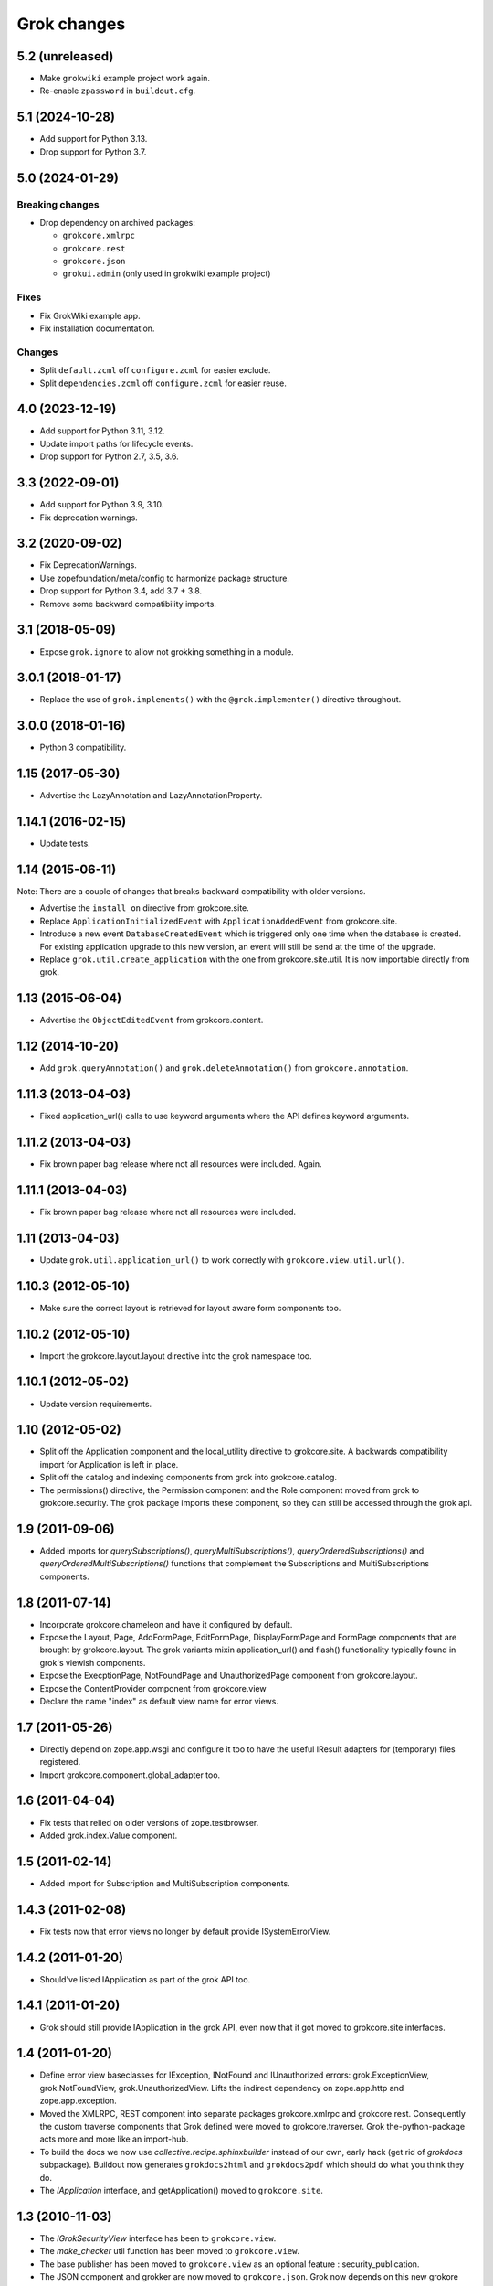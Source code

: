 Grok changes
************

5.2 (unreleased)
================

- Make ``grokwiki`` example project work again.

- Re-enable ``zpassword`` in ``buildout.cfg``.


5.1 (2024-10-28)
================

* Add support for Python 3.13.

* Drop support for Python 3.7.


5.0 (2024-01-29)
================

Breaking changes
----------------

- Drop dependency on archived packages:

  - ``grokcore.xmlrpc``

  - ``grokcore.rest``

  - ``grokcore.json``

  - ``grokui.admin`` (only used in grokwiki example project)

Fixes
-----

- Fix GrokWiki example app.

- Fix installation documentation.

Changes
-------

- Split ``default.zcml`` off ``configure.zcml`` for easier exclude.

- Split ``dependencies.zcml`` off ``configure.zcml`` for easier reuse.


4.0 (2023-12-19)
================

* Add support for Python 3.11, 3.12.

* Update import paths for lifecycle events.

* Drop support for Python 2.7, 3.5, 3.6.


3.3 (2022-09-01)
================

- Add support for Python 3.9, 3.10.

- Fix deprecation warnings.


3.2 (2020-09-02)
================

- Fix DeprecationWarnings.

- Use zopefoundation/meta/config to harmonize package structure.

- Drop support for Python 3.4, add 3.7 + 3.8.

- Remove some backward compatibility imports.

3.1 (2018-05-09)
================

- Expose ``grok.ignore`` to allow not grokking something in a module.

3.0.1 (2018-01-17)
==================

- Replace the use of ``grok.implements()`` with the ``@grok.implementer()``
  directive throughout.

3.0.0 (2018-01-16)
==================

- Python 3 compatibility.

1.15 (2017-05-30)
=================

- Advertise the LazyAnnotation and LazyAnnotationProperty.

1.14.1 (2016-02-15)
===================

- Update tests.

1.14 (2015-06-11)
=================

Note: There are a couple of changes that breaks backward compatibility
with older versions.

- Advertise the ``install_on`` directive from grokcore.site.

- Replace ``ApplicationInitializedEvent`` with
  ``ApplicationAddedEvent`` from grokcore.site.

- Introduce a new event ``DatabaseCreatedEvent`` which is triggered
  only one time when the database is created. For existing application
  upgrade to this new version, an event will still be send at the time
  of the upgrade.

- Replace ``grok.util.create_application`` with the one from
  grokcore.site.util. It is now importable directly from grok.

1.13 (2015-06-04)
=================

- Advertise the ``ObjectEditedEvent`` from grokcore.content.

1.12 (2014-10-20)
=================

- Add ``grok.queryAnnotation()`` and ``grok.deleteAnnotation()`` from
  ``grokcore.annotation``.

1.11.3 (2013-04-03)
===================

- Fixed application_url() calls to use keyword arguments where the API
  defines keyword arguments.

1.11.2 (2013-04-03)
===================

- Fix brown paper bag release where not all resources were included. Again.

1.11.1 (2013-04-03)
===================

- Fix brown paper bag release where not all resources were included.

1.11 (2013-04-03)
=================

- Update ``grok.util.application_url()`` to work correctly with
  ``grokcore.view.util.url()``.

1.10.3 (2012-05-10)
===================

- Make sure the correct layout is retrieved for layout aware form components
  too.

1.10.2 (2012-05-10)
===================

- Import the grokcore.layout.layout directive into the grok namespace too.

1.10.1 (2012-05-02)
===================

- Update version requirements.

1.10 (2012-05-02)
=================

- Split off the Application component and the local_utility directive to
  grokcore.site. A backwards compatibility import for Application is left
  in place.

- Split off the catalog and indexing components from grok into
  grokcore.catalog.

- The permissions() directive, the Permission component and the Role
  component moved from grok to grokcore.security. The grok package imports
  these component, so they can still be accessed through the grok api.

1.9 (2011-09-06)
================

- Added imports for `querySubscriptions()`, `queryMultiSubscriptions()`,
  `queryOrderedSubscriptions()` and `queryOrderedMultiSubscriptions()` functions
  that complement the Subscriptions and MultiSubscriptions components.

1.8 (2011-07-14)
================

- Incorporate grokcore.chameleon and have it configured by default.

- Expose the Layout, Page, AddFormPage, EditFormPage, DisplayFormPage and
  FormPage components that are brought by grokcore.layout. The grok variants
  mixin application_url() and flash() functionality typically found in grok's
  viewish components.

- Expose the ExecptionPage, NotFoundPage and UnauthorizedPage component from
  grokcore.layout.

- Expose the ContentProvider component from grokcore.view

- Declare the name "index" as default view name for error views.

1.7 (2011-05-26)
================

- Directly depend on zope.app.wsgi and configure it too to have the useful
  IResult adapters for (temporary) files registered.

- Import grokcore.component.global_adapter too.

1.6 (2011-04-04)
================

- Fix tests that relied on older versions of zope.testbrowser.

- Added grok.index.Value component.

1.5 (2011-02-14)
================

- Added import for Subscription and MultiSubscription components.

1.4.3 (2011-02-08)
==================

- Fix tests now that error views no longer by default provide ISystemErrorView.

1.4.2 (2011-01-20)
==================

- Should've listed IApplication as part of the grok API too.

1.4.1 (2011-01-20)
==================

- Grok should still provide IApplication in the grok API, even now that it
  got moved to grokcore.site.interfaces.

1.4 (2011-01-20)
================

- Define error view baseclasses for IException, INotFound and IUnauthorized
  errors: grok.ExceptionView, grok.NotFoundView, grok.UnauthorizedView. Lifts
  the indirect dependency on zope.app.http and zope.app.exception.

- Moved the XMLRPC, REST component into separate packages
  grokcore.xmlrpc and grokcore.rest. Consequently the custom traverse
  components that Grok defined were moved to grokcore.traverser. Grok
  the-python-package acts more and more like an import-hub.

- To build the docs we now use `collective.recipe.sphinxbuilder`
  instead of our own, early hack (get rid of `grokdocs`
  subpackage). Buildout now generates ``grokdocs2html`` and
  ``grokdocs2pdf`` which should do what you think they do.

- The `IApplication` interface, and getApplication() moved to
  ``grokcore.site``.

1.3 (2010-11-03)
================

- The `IGrokSecurityView` interface has been to ``grokcore.view``.

- The `make_checker` util function has been moved to ``grokcore.view``.

- The base publisher has been moved to ``grokcore.view`` as an
  optional feature : security_publication.

- The JSON component and grokker are now moved to
  ``grokcore.json``. Grok now depends on this new grokore package.

- Update to latest martian and grokcore.component.

1.2.1 (2010-10-26)
==================

- Grok tutorial example projects updated.

- Documentation updates in preparation for the Grok Toolkit 1.2 release.

- Use zc.buildout-1.5.2.

1.2 (2010-10-13)
================

- No changes were necessary.

1.2a (2010-10-07)
=================

- Grok and the Grok Toolkit now use zc.buildout-1.5.1 that should simplify
  Grok's installation story significantly. It is now possible to use a system
  Python installation for installing Grok. This obsoletes the ``virtualenv``
  requirement.

- Grok and the Grok Toolkit will use the ZTK-1.0 release. Note though that
  several package versions are overridden to include bugfix releases.

- Various dependencies have been updated.

- Removed z3c.testsetup-specific test collector from grok.testing. You can
  still use z3c.testsetup with grok, but have to declare the dependency in your
  project's ``setup.py`` explicitly.

- The grok.View component now uses the grokcore.message package for its
  `flash` method.

- Grok test zcml now explicitly sets a defaultView name (to `index.html`).
  This has been added since we no longer depend on packages such as
  zope.app.zcmlfiles, that used to take care of that configuration step.

- Internationalization of title and description of roles are not lost anymore.

- `create_application` now raises a `KeyError`, in cases of key duplication,
  to match the ``zope.container`` behavior. Tests have been adapted accordingly.

- Added `KeyError` error handling to the existing `DuplicationError`, to fit
  the ``zope.container`` changes. Tests have been adapted accordingly.

1.1.1 (2010-05-30)
==================

- Make use of the groktoolkit 1.1.1 that includes several bugfix releases
  of Grok's dependencies such as:

  - zope.password, where the SSHAPasswordManager was fixed.

  - zope.publisher, that fixes the long standing XML-RPC "hanging" bug.

- Cleanups in the buildout parts.

- Remove zope.app.twisted.

1.1 (2010-05-18)
================

- Add zope.pluggablauth as a dependency.

1.1rc1 (2010-02-25)
===================

* Now using grokcore.content for the base content types : Model,
  Container and OrderedContainer.

* Lifted the dependency on zope.app.authentication and depend on
  zope.password instead.

* Lifted dependencies on deprecate packages zope.app.error and
  zope.app.securitypolicy and zope.app.session.

Beside these changes lot of work has been undertaken to remove as much
dependencies on "older" zope.app.* packages as possible from Grok itself
and from the dependencies of Grok. This work is not complete yet.

1.1a2 (2009-12-22)
==================

* Updated z3c.recipe.compattest's version and used it for a bin/compattest
  that tests grok and all its dependencies.

* Add grok.getApplication() that, similar to grok.getSite() retrieves
  the "nearest" enclosing grok.Application object.

* Use zope.container instead of zope.app.container.

* Use zope.catalog instead of zope.app.catalog.

* Use zope.intid instead of zope.app.intid.

* Use zope.keyreference instead of zope.app.keyreference.

1.1a1 (2009-11-17)
==================

* This release depends on grokcore.view 1.13a1.

* Add ZTK support (currently ZTK 1.0dev).

* Grokdocs now uses ZTK pinned versions.

* The ``grok.permissions()``, that is used in the ``grok.Role`` component now
  accepts references to ``grok.Permission`` class, not just permission ids.
  This behaviour is now symetrical to the ``grok.require()`` directive.

* Added an util function, ``create_application``, to create an
  application and trigger the correct events during the process.

* Grok now provides an application-centric event to complete the
  zope.lifecycle ones. This event, ``ApplicationInitializedEvent``, is
  destined to be trigged after the application has been added to a
  container. At this particular step, the application is considered
  safe for additional content to be created.

* Use grokcore.site and grokcore.annotation instead of builtins
  implementations.

* Update the reference to mention ``zope.View``.

* Update the reference to mention direct references to permissions in
  ``grok.require`` and ``grok.permissions`` in ``grok.Role``.

* Fix documentation bug where virtualenv wasn't explained correctly.

* Remove the ``grok.View`` permission declaration in ``etc/site.zcml.in``,
  should have gone in 1.0b2 already

1.0 (2009-10-07)
================

* Removed IReRaiseException adapter registration for IUnauthorized again in
  favor of using grokcore.startup's configurable``debug_application_factory``
  WSGI application factory function.

* Use newer versions of simplejson and pytz.

  See also https://bugs.launchpad.net/grok/+bug/432115

1.0b2 (2009-09-17)
==================

See: `upgrade_notes_1.0b2` for special notes on upgrading to this release.

* Revert back to an older version of ``grokui.admin`` that has not seen any
  changes related to the ``grok.View`` permission and the
  ``View``/``CodeView`` split and still has the introspector that is removed
  from newer versions.

* ``grokcore.view``, ``grokcore.viewlet`` and ``grokcore.formlib`` and
  Grok itself have been updated to undo the ``View``/``CodeView``
  split that we had temporarily introduced in the development versions
  after Grok 1.0a4.  This means the behavior of ``grok.View`` is
  unchanged from Grok 1.0a4. Nothing to see here!

* Changed the default permission to ``zope.View`` instead of
  ``zope.Public``. This means a modification needs to be made to your
  ``site.zcml`` if you're upgrading an existing Grok-based
  project. See the upgrade notes for more information.

  See also https://bugs.launchpad.net/grok/+bug/387332

* Bump used zope.app.wsgi version (now: 3.4.2) to support
  product-configs in zope.conf files with paster. Fix
  https://bugs.launchpad.net/grok/+bug/220440

* Default location for Data.fs and logfiles of grok's sample application is
  now ``var/filestorage/`` and ``var/log/`` instead of ``parts/data/``
  and ``parts/log/``.

* Bump used `z3c.testsetup` version (now: 0.4). Fix
  https://bugs.launchpad.net/grok/+bug/395125

* Bump used ZODB3 version (now: 3.8.3). Fix
  https://bugs.launchpad.net/grok/+bug/410703
  https://bugs.launchpad.net/grok/+bug/424335

* Added `zope.publisher.interfaces.IReRaiseException` adapter for
  IUnauthorized exceptions. Closes
  https://bugs.launchpad.net/grok/+bug/332061

* Removed `docutils` and `Pygment` from versions.cfg. Both are pinned
  in grokdocs subpackage. Closes
  https://bugs.launchpad.net/grok/+bug/340170

* Corrected Content-type; JSON views now report 'application/json'.

* updated zope.publisher dependency to 3.4.8 (fix paster.httpserver
  related bugs in XMLRPC, PUT)

* switched buildout to paster based template (like grokproject default)
  https://bugs.launchpad.net/grok/+bug/307197

* changed interpreter name from 'python' to 'grokpy'.

* Restructured the upgrade and change documentation so that they now
  get generated into separate files by Sphinx

1.0b1 (2009-09-14)
==================

* This release happened but never really was fully completed. See the
  release notes for 1.0b2 instead.

1.0a4 (2009-05-21)
==================

* Pin grokcore.view to 1.7.

* Import zope.app.container interfaces from their actual definition not from a
  re-import.

* JSON views now report a Content-type: text/json. See
  https://bugs.launchpad.net/bugs/362902


1.0a3 (2009-04-10)
==================

* Pin grokui.admin to 0.3.2

* Pin grokcore.view to 1.5.

* Pin grokcore.component to 1.6.


1.0a2 (2009-04-08)
==================

* Documentation and doc string updates.

* Pin grokui.admin to 0.3.

* Pin grokcore.view to 1.4.

* Synced versions.cfg with the latest KGS release available at:
  http://download.zope.org/zope3.4/3.4.0/versions.cfg

* Expose ``IBeforeTraverseEvent`` for import in the ``grok`` namespace.

1.0a1 (2009-01-08)
==================

See: `upgrade_notes_1.0a1` for special notes on upgrading to this release.

Feature changes
---------------

* Introduced ``grok.interfaces.IGrokSecurityView``, a marker interface
  which non-Grok views can use to state that they want to be handled
  like regular Grok views by the Grok publisher.

* Expose the ``DirectoryResource`` component from grokcore.view and the
  accompanying ``path`` directive.

* Similar to the layers and skins restructuring, the ``grok.RESTProtocol``
  baseclass has been removed in favour of a ``grok.restskin(name)`` directive
  that can be used on REST layer interfaces. Introduced the IRESTLayer base
  interfaces for defining REST layers.

* Besides our extensive existing documentation, we have also started
  to add a lot of docstrings to the Grok source code so it becomes
  easier to understand.

Bug fixes
---------

* Have GrokForm define an empty actions attribute by default, in order
  for "action-less" forms to work easily.

* Allow the grok.layer() directive on JSON components. Closes
  https://bugs.launchpad.net/grok/+bug/310558

* Close a bad security hole (also fixed in 0.14.1 and other
  releases). See
  http://grok.zope.org/blog/security-issue-in-grok-please-upgrade

Restructuring
-------------

* Viewlet-related base classes and helpers have been moved out to a
  ``grokcore.viewlet`` package which Grok now depends on.

0.14 (2008-09-29)
=================

See: `upgrade_notes_0.14` for special notes on upgrading to this release.

Feature changes
---------------

* Grok now officially supports Python 2.5 and still supports Python 2.4.

* Merged the versions from the zope 3.4c7 KGS (known good set):
  http://download.zope.org/zope3.4/versions-3.4.0c7.cfg
  So we are now using the latest Zope 3 releases for all Zope packages.

Restructuring
-------------

* The ``grok.admin`` subpackage has been factored out to a separate
  package ``grokui.admin``. To have the Grok admin UI available in
  your environment, add ``grokui.admin`` to the required packages in
  the ``setup.py`` of your package.

* Removed ``grok.Skin`` baseclass in favour of a ``grok.skin(name)``
  directive that can be used on layer interfaces.  Also removed the
  ``IGrokLayer`` interface in favour of exposing ``IBrowserRequest``
  from the grok package.

* Security-related directives and helpers have been moved out to a
  ``grokcore.security`` package.

* View-related base classes, directives and grokkers have been moved
  out to a ``grokcore.view`` package.

* Form-related base classes and helpers have been moved out to a
  ``grokcore.formlib`` package.

Bug fixes
---------

* Replace zope.deprecation.tests.warn with grok.testing.warn to:

    * Make the signature identical to warnings.warn

    * To check for \*.pyc and \*.pyo files.

  When zope.deprecation is fixed this warn() function can be removed again.
  Makes all the tests pass under Python-2.5.

0.13 (2008-06-23)
=================

See: `upgrade_notes_0.13` for special notes on upgrading to this release.

Restructuring
-------------

* The basic component base classes (``Adapter``, ``MultiAdapter``,
  ``GlobalUtility``), their grokkers, as well as many of the basic
  directives have been factored out to a reusable
  ``grokcore.component`` package.

* Ported directives to Martian's new directive implementation.  As a
  result, many helper functions that were available from ``grok.util``
  were removed.  The functionality is mostly available from the
  directives themselves now.

* Refactored class grokkers to make use of Martian's new declarative
  way for retrieving directive data from classes, and Martian's new
  declarative way to write grokkers. See `upgrade_notes_0.13`
  for more information.


Feature changes
---------------

* ``GrokTemplate`` sets up the namespaces for the template by calling
  ``default_namespace() ``on the view component the template is
  associated with. As a result, ``ViewletManagers`` and ``Viewlet``
  can now push in the ``viewletmanager`` and ``viewlet`` namespaces
  into the template.

* Updated tutorial section about grokproject to fit the latest changes.

* Added ``grok.traversable`` directive for easy traversal to attributes and
  methods.

* ``grok.require()`` can refer to subclasses of ``grok.Permission``
  directly, instead of their id. This, for one, avoids making typos in
  permission ids. Permission components *do* still need the
  grok.name() directive for defining the permission's id.

* Added an optional parameter ``data`` to the method ``url()`` that
  accepts a dictionary that is then converted to a query string. See

  http://grok.zope.org/documentation/how-to/generate-urls-with-the-url-function-in-views/view

* Added an ``OrderedContainer`` component.

* Introduced the new `sphinx`-based documentation engine. See
  grokdocs/README.txt for details.

* Merged the versions from the 3.4 KGS (known good set):
  http://download.zope.org/zope3.4/versions-3.4.0c1.cfg

  We are now using the latest Zope 3 releases for all Zope packages.
  See `upgrade_notes_0.13` for more information.

* Added support for easier test setup based on ``z3c.testsetup``. This
  is a more stable and more powerful implementation of
  ``grok.testing.register_all_tests()``. See

    http://grok.zope.org/documentation/how-to/tests-with-grok-testing

  for details.

* There is now a new ``IContext`` interface available. If you make
  your class implement that interface, it (and its subclasses) will be
  candidates for being a context in a module (for automatic context
  lookup if ``grok.context`` is not present). This relies on a feature
  introduced in ``grokcore.component`` 1.1.

* ``grok.Model`` implements ``grok.interfaces.IContext`` now (which is
  imported from ``grokcore.component``). ``grok.Container`` now
  implements ``grok.interfaces.IContainer``. Traversers and default
  views have been set up for these interfaces, so that new
  implementations that function as a model or container can be easily
  created. Just use ``grok.implements(IContainer)`` or
  ``grok.implements(IContext)``. This is useful for Grok extensions
  that want to implement new content classes.

Bug fixes
---------

* Fix https://bugs.launchpad.net/grok/+bug/226555: the ``url()`` method on
  ``ViewletManager`` and ``Viewlet`` has been removed now that there's easy
  access to the view component the viewlet(manager) is registered for.

* Fix https://bugs.launchpad.net/grok/+bug/231106: Use the
  viewletmanager.sort() method for sorting viewlets by using
  util.sort_components().

* grok.REST views now have a properly set ``__parent__`` attribute and
  will correctly allow acquisition from parent objects, as it's used
  by the security policy for acquiring local grants, for example.

* Fix https://bugs.launchpad.net/grok/+bug/229677:
  zope.app.securitypolicy egg missing. Now zope.app.securitypolicy
  3.4.6 is additionally required by Grok and fetched by buildout.

* Removed first testsetup hack from grok.testing.

* Version 2.1 of z3c.autoinclude contained code that caused Grok to
  fail to start on some platforms if the system-supplied Python was
  used (at least on some versions of Ubuntu and Debian). Now include
  version 2.2 of z3c.autoinclude which should fix this problem. This
  fix was also made on Grok 0.12 in its online versions list after
  release.

* Port fix of zope.formlib to correctly adapt the context to a FormField's
  interface, not the field.

0.12 (2008-04-22)
=================

See: `upgrade_notes_0.12` for special notes on upgrading to this release.

Feature changes
---------------

* The new release needs new version of grokproject, please do::

    $ easy_install -U grokproject

* Added testsetup classes in grok.testing to improve easy setup of
  unit- and functional tests.

* Add support for viewlets and viewlet managers, ``grok.Viewlet``
  and ``grok.ViewletManager``.

* Add a new directive, ``grok.order()``, which can be used to help
  sort components. At the time it is not used yet, but we intend to
  use it for the viewlets support. Note that this means Grok now
  requires Martian 0.9.3 or higher. See ``grok.interfaces`` for more
  documentation on this directive.

* Now depend on ``z3c.autoinclude``. This allows the use of the
  ``<includeDependencies package="."/>`` directive, which automatically loads
  up ZCML needed for the dependencies listed in your project's
  ``setup.py``. The new release of grokproject adds this line
  automatically. Upgrade ``grokproject`` to make use of this
  functionality in new projects::

    $ easy_install -U grokproject

* Classes that end with "-Base" are no longer implicitly considered base
  classes. These classes need to have the grok.baseclass() directive added to
  them explicitly.

  See `upgrade_notes_0.12` for more information.

Bug fixes
---------

* Do not register the publishTraverse and browserDefault methods of the
  JSON component as views.

* Methods with names that start with an '_' are not registered as views
  for XMLRPC, REST and JSON components.

* Use a configuration action for the registration of the static directory.

* Fix imports from zope.app.securitypolicy.

* Grok does not raise a GrokError anymore when it finds unassociated
  templates, but will issue a UserWarning.

* Fix https://bugs.launchpad.net/grok/+bug/161948: grok.testing.grok()
  now also loads the ZPT template factories so that unit tests that
  need to configure views with ZPT templates continue to work.

* Changed a few remaining references to ``grok.grok`` and
  ``grok.grok_component`` to their correct equivalents in
  ``grok.testing``.

* ``grok.testing.grok_component()`` could not be used in a pure
  doctest. This needed a bugfix in Martian (since 0.9.2). Add a test
  that demonstrates this problem.

* Fix https://bugs.launchpad.net/grok/+bug/162437: grok.Form and its
  subclasses did not implement IBrowserView.

* Fix https://bugs.launchpad.net/grok/+bug/185414: grok introspector
  was broken for zipped eggs.

* Fix https://bugs.launchpad.net/grok/+bug/125720: server control form
  had shutdown as default action, even when entering an admin message.

* Fix https://bugs.launchpad.net/grok/+bug/80403: Fix situation where
  a module name is identical to the package name. At least modules
  with templates can now have same name as their package.

* Multiple skins and REST protocols could be registered under the same
  name, but this is actually a conflict. Now give configuration
  conflict error when someone tries this.

* Overriding traversal behavior using the ``traverse()`` method or
  ``grok.Traverser`` failed in the face of (REST) ``PUT`` and
  ``DELETE``. XML-RPC also failed when custom traversal was in use.

* Fix https://bugs.launchpad.net/grok/+bug/187590 where config action
  discriminators for permission and role registrations were incorrect.

* Permission definitions received the wrong, too high, configure
  action priority (not to be confused with grokker priority). In some
  cases this caused permissions to be defined later than they were
  used. Use a low action priority instead for permissions.

Restructuring
-------------

* Refactor commonalities out of meta.py.

* zope.app.securitypolicy is no longer used. zope.securitypolicy provides
  all securitypolicy features used by Grok.

0.11 (2007-11-08)
=================

See: `upgrade_notes_0.11` for special notes on upgrading to this release.

Feature changes
---------------

* Integrated skins and layers: ``grok.layer``, ``grok.IGrokLayer``,
  ``grok.Skin``.

* Grok now supports hooking in new template languages without much work.
  See also doc/minitutorials/template-languages.txt. See Restructuring below
  for more techinical info.

* Accessing a template macro via context/@@the_view/the_template is now
  deprecated for the standard ZPT story of using
  context/@@the_view/macro/the_template.

* There is now a grok.direct() directive that can be used on GlobalUtilities
  to mark that the class provides the utility interface directly and need
  no instantiation.

* Removed ``grok.define_permission`` in favor of the
  ``grok.Permission`` component base class. You should now subclass
  this base class to define permissions. See also
  doc/minitutorials/permissions.txt

* Added the ``grok.Role`` component base class to define roles.

* The admin UI now displays and offers deletion of broken objects.

* Removed support for defining model schemas using an inner class with
  the special name ``fields``. This was abandoned in favor the usual
  Zope 3 way of defining schemas in interfaces and implementing them
  in our Grok models.

* Integrated REST support. See doc/minitutorials/rest.txt for usage
  information.

Bug fixes
---------

* Remove zc.recipe.egg, zc.recipe.filestorage, zc.recipe.testrunner,
  zc.zope3recipes from version requirements.

* The admin UI now shows interfaces in modules.

* ``handle...`` is not a special function name anymore.

* Views no longer need a custom ``AbsoluteURL`` view to determine
  their URL, since each instance now properly gets a ``__name__``
  attribute.

* buildout.cfg extends versions.cfg to pin down the versions of the
  dependency tree. See also http://grok.zope.org/releaseinfo/readme.html

Restructuring
-------------

* Grokkers now emit configuration actions, much like ZCML directive
  handlers do. If you defined custom grokkers,
  see `upgrade_notes_0.11` for more information.

* The new pluggable template language support includes some restructuring:

  - GrokPageTemplate is now split up into two. BaseTemplate, on which all
    templates need to be based, and GrokTemplate, which also provides a
    set of methods for easy integration of templating languages.

  - All objects based on GrokTemplate are now grokked, instead of having
    separate grokkers for each type of template.

  - The View is now completely template-language agnostic, which makes it
    easy to hook in new page template languages.

  - There are now new interfaces (ITemplate and ITemplateFileFactory)
    used when you implement support for a new templating language.

* Changed the way grok's functional tests are set up.  Instead of each
  test case doing its own test setup, it is now done once by the
  ftesting layer.  This avoids ordering problems when some ftests
  would influence the environment of other ftests that were run later
  in time.

0.10.2 (2007-10-24)
===================

Bug fixes
---------

* Remove zc.recipe.egg, zc.recipe.filestorage, zc.recipe.testrunner,
  zc.zope3recipes from version requirements.

* Require zope.app.error = 3.5.1

0.10.1 (2007-10-10)
===================

Bug fixes
---------

* buildout.cfg extends versions.cfg to pin down the versions of the
  dependency tree. This should avoid the situation where we release
  Grok, some dependency changes, and Grok breaks as a result. In
  conjunction with this we will also be releasing a new version of
  grokproject that will use this version infrastructure by default.

  For more information about this change, see:
  http://grok.zope.org/releaseinfo/readme.html

0.10 (2007-08-21)
=================

Feature changes
---------------

* Integrated admin user interface.

* Configuration using Martian (http://pypi.python.org/pypi/martian).

* Flash message infrastructure included.

* Adjust dependencies for Grok so that grokproject should work on
  Windows.

Bug fixes
---------

* A fix in Martian where multiple grok.Model or grok.Container classes
  could result in something being found as a context twice.

0.9 series (early 2007 until July 2007)
=======================================

Feature changes
---------------

Grok was released in "continuous release" mode from SVN during this period.

0.1 series (September 2006 until early 2007)
============================================

Feature changes
---------------

Grok was created in September 2006.
